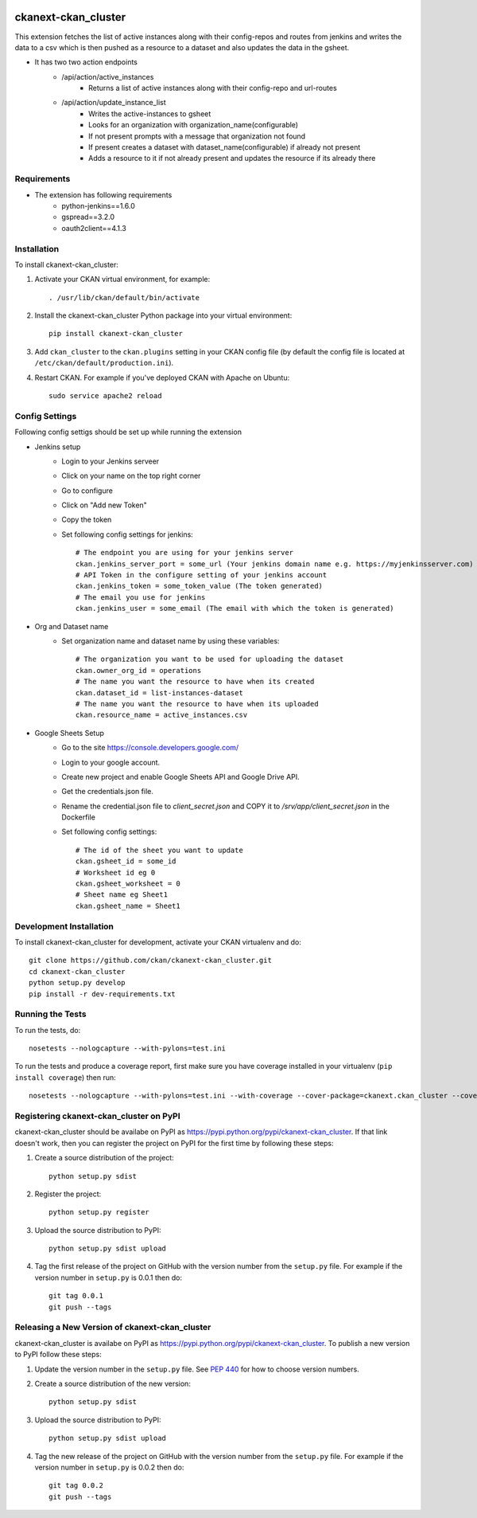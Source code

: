 .. You should enable this project on travis-ci.org and coveralls.io to make
   these badges work. The necessary Travis and Coverage config files have been
   generated for you.

.. image:: https://travis-ci.org/ckan/ckanext-ckan_cluster.svg?branch=master
    :target: https://travis-ci.org/ckan/ckanext-ckan_cluster

.. image:: https://coveralls.io/repos/ckan/ckanext-ckan_cluster/badge.svg
  :target: https://coveralls.io/r/ckan/ckanext-ckan_cluster

.. image:: https://pypip.in/download/ckanext-ckan_cluster/badge.svg
    :target: https://pypi.python.org/pypi//ckanext-ckan_cluster/
    :alt: Downloads

.. image:: https://pypip.in/version/ckanext-ckan_cluster/badge.svg
    :target: https://pypi.python.org/pypi/ckanext-ckan_cluster/
    :alt: Latest Version

.. image:: https://pypip.in/py_versions/ckanext-ckan_cluster/badge.svg
    :target: https://pypi.python.org/pypi/ckanext-ckan_cluster/
    :alt: Supported Python versions

.. image:: https://pypip.in/status/ckanext-ckan_cluster/badge.svg
    :target: https://pypi.python.org/pypi/ckanext-ckan_cluster/
    :alt: Development Status

.. image:: https://pypip.in/license/ckanext-ckan_cluster/badge.svg
    :target: https://pypi.python.org/pypi/ckanext-ckan_cluster/
    :alt: License

=============
ckanext-ckan_cluster
=============

This extension fetches the list of active instances along with their config-repos and routes
from jenkins and writes the data to a csv which is then pushed as a resource to a dataset 
and also updates the data in the gsheet.

* It has two two action endpoints
    * /api/action/active_instances
        * Returns a list of active instances along with their config-repo and url-routes
    * /api/action/update_instance_list
        * Writes the active-instances to gsheet
        * Looks for an organization with organization_name(configurable)
        * If not present prompts with a message that organization not found
        * If present creates a dataset with dataset_name(configurable) if already not present
        * Adds a resource to it if not already present and updates the resource if its already there

------------
Requirements
------------

* The extension has following requirements
    * python-jenkins==1.6.0
    * gspread==3.2.0
    * oauth2client==4.1.3

------------
Installation
------------

.. Add any additional install steps to the list below.
   For example installing any non-Python dependencies or adding any required
   config settings.

To install ckanext-ckan_cluster:

1. Activate your CKAN virtual environment, for example::

     . /usr/lib/ckan/default/bin/activate

2. Install the ckanext-ckan_cluster Python package into your virtual environment::

     pip install ckanext-ckan_cluster

3. Add ``ckan_cluster`` to the ``ckan.plugins`` setting in your CKAN
   config file (by default the config file is located at
   ``/etc/ckan/default/production.ini``).

4. Restart CKAN. For example if you've deployed CKAN with Apache on Ubuntu::

     sudo service apache2 reload


---------------
Config Settings
---------------

Following config settigs should be set up while running the extension

* Jenkins setup
    * Login to your Jenkins serveer
    * Click on your name on the top right corner
    * Go to configure
    * Click on "Add new Token"
    * Copy the token
    * Set following config settings for jenkins::   
      
        # The endpoint you are using for your jenkins server
        ckan.jenkins_server_port = some_url (Your jenkins domain name e.g. https://myjenkinsserver.com)
        # API Token in the configure setting of your jenkins account 
        ckan.jenkins_token = some_token_value (The token generated)
        # The email you use for jenkins
        ckan.jenkins_user = some_email (The email with which the token is generated)
* Org and Dataset name
    * Set organization name and dataset name by using these variables:: 
      
        # The organization you want to be used for uploading the dataset
        ckan.owner_org_id = operations
        # The name you want the resource to have when its created
        ckan.dataset_id = list-instances-dataset
        # The name you want the resource to have when its uploaded
        ckan.resource_name = active_instances.csv
* Google Sheets Setup
    * Go to the site https://console.developers.google.com/
    *  Login to your google account.
    * Create new project and enable Google Sheets API and Google Drive API.
    * Get the credentials.json file.
    * Rename the credential.json file to `client_secret.json` and COPY it to `/srv/app/client_secret.json` in the Dockerfile 
    * Set following config settings::  
          
        # The id of the sheet you want to update
        ckan.gsheet_id = some_id
        # Worksheet id eg 0
        ckan.gsheet_worksheet = 0
        # Sheet name eg Sheet1
        ckan.gsheet_name = Sheet1


------------------------
Development Installation
------------------------

To install ckanext-ckan_cluster for development, activate your CKAN virtualenv and
do::

    git clone https://github.com/ckan/ckanext-ckan_cluster.git
    cd ckanext-ckan_cluster
    python setup.py develop
    pip install -r dev-requirements.txt


-----------------
Running the Tests
-----------------

To run the tests, do::

    nosetests --nologcapture --with-pylons=test.ini

To run the tests and produce a coverage report, first make sure you have
coverage installed in your virtualenv (``pip install coverage``) then run::

    nosetests --nologcapture --with-pylons=test.ini --with-coverage --cover-package=ckanext.ckan_cluster --cover-inclusive --cover-erase --cover-tests


---------------------------------
Registering ckanext-ckan_cluster on PyPI
---------------------------------

ckanext-ckan_cluster should be availabe on PyPI as
https://pypi.python.org/pypi/ckanext-ckan_cluster. If that link doesn't work, then
you can register the project on PyPI for the first time by following these
steps:

1. Create a source distribution of the project::

     python setup.py sdist

2. Register the project::

     python setup.py register

3. Upload the source distribution to PyPI::

     python setup.py sdist upload

4. Tag the first release of the project on GitHub with the version number from
   the ``setup.py`` file. For example if the version number in ``setup.py`` is
   0.0.1 then do::

       git tag 0.0.1
       git push --tags


----------------------------------------
Releasing a New Version of ckanext-ckan_cluster
----------------------------------------

ckanext-ckan_cluster is availabe on PyPI as https://pypi.python.org/pypi/ckanext-ckan_cluster.
To publish a new version to PyPI follow these steps:

1. Update the version number in the ``setup.py`` file.
   See `PEP 440 <http://legacy.python.org/dev/peps/pep-0440/#public-version-identifiers>`_
   for how to choose version numbers.

2. Create a source distribution of the new version::

     python setup.py sdist

3. Upload the source distribution to PyPI::

     python setup.py sdist upload

4. Tag the new release of the project on GitHub with the version number from
   the ``setup.py`` file. For example if the version number in ``setup.py`` is
   0.0.2 then do::

       git tag 0.0.2
       git push --tags
